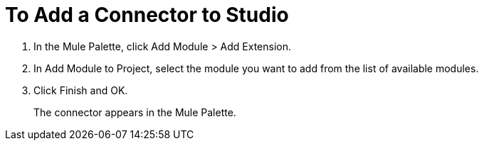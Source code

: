 = To Add a Connector to Studio

. In the Mule Palette, click Add Module > Add Extension.
. In Add Module to Project, select the module you want to add from the list of available modules.
. Click Finish and OK.
+
The connector appears in the Mule Palette.